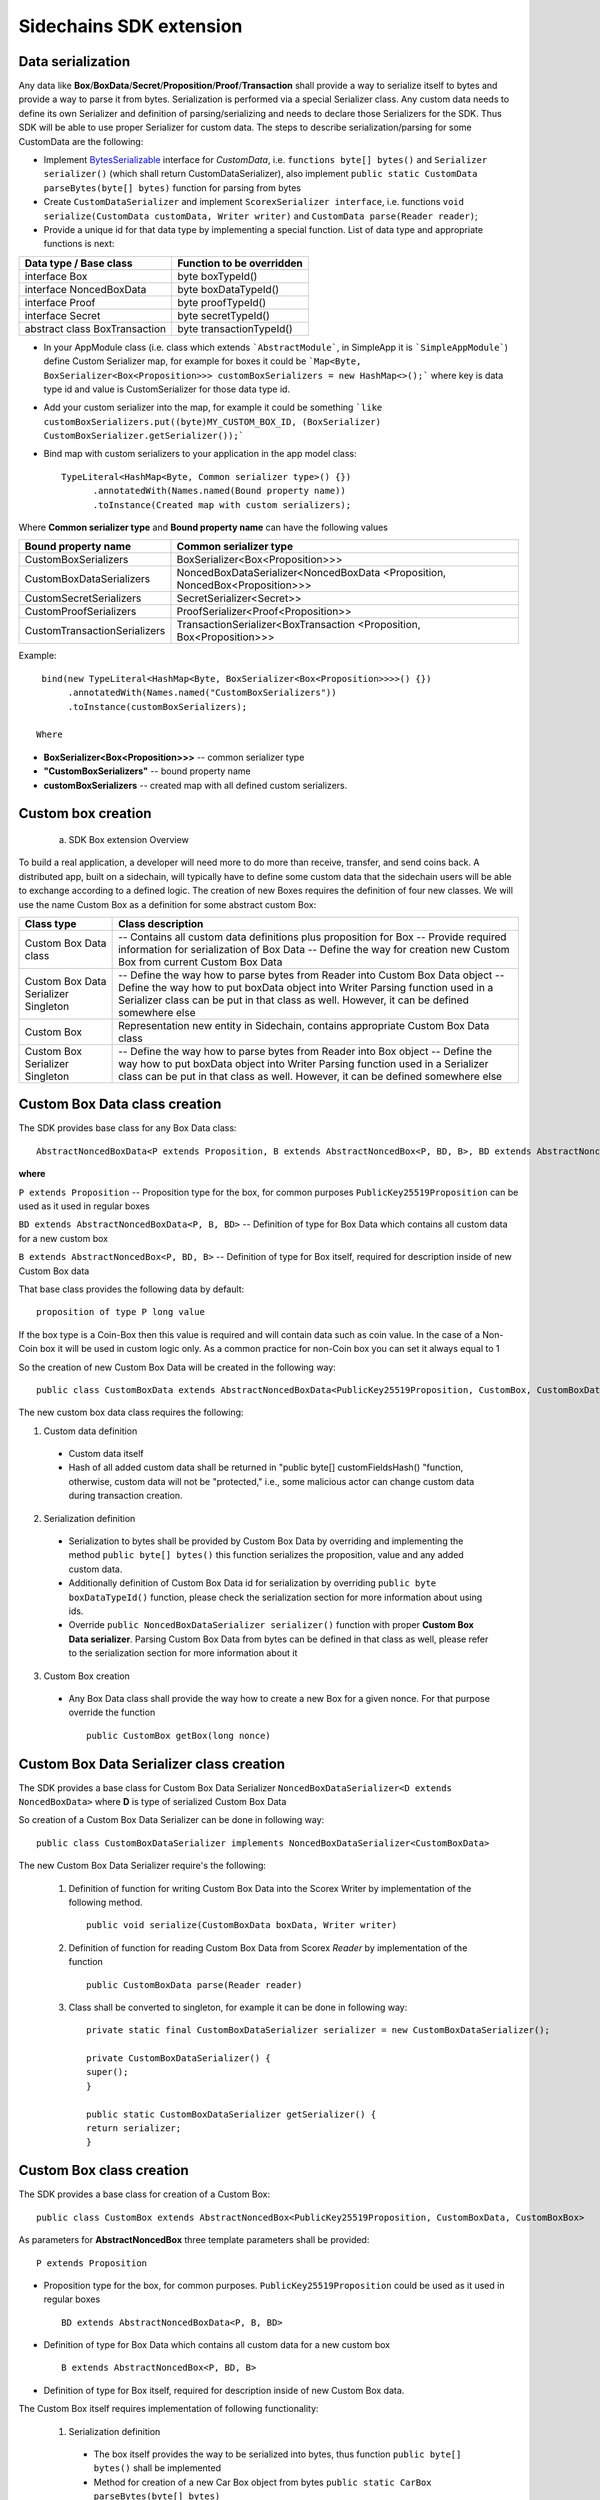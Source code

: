 ========================
Sidechains SDK extension
========================


Data serialization
##################

Any data like **Box**/**BoxData**/**Secret**/**Proposition**/**Proof**/**Transaction** shall provide a way to  serialize itself to bytes and provide a way to parse it from bytes.
Serialization is performed via a special Serializer class. Any custom data needs to define its own Serializer and definition of parsing/serializing
and needs to declare those Serializers for the SDK. Thus SDK will be able to use proper Serializer for custom data. The steps to describe serialization/parsing for some
CustomData are the following:

* Implement `BytesSerializable <https://github.com/ScorexFoundation/Scorex/blob/master/src/main/scala/scorex/core/serialization/BytesSerializable.scala>`_ interface for *CustomData*, i.e.  ``functions byte[] bytes()`` and ``Serializer serializer()`` (which shall return CustomDataSerializer), also implement ``public static CustomData parseBytes(byte[] bytes)`` function for parsing from bytes
* Create ``CustomDataSerializer`` and implement ``ScorexSerializer interface``, i.e. functions  ``void serialize(CustomData customData, Writer writer)`` and ``CustomData parse(Reader reader)``;
* Provide a unique id for that data type by implementing a special function. List of data type and appropriate functions is next:

+-------------------------------+---------------------------+
| Data type / Base class        | Function to be overridden |
+===============================+===========================+
| interface Box                 | byte boxTypeId()          |
+-------------------------------+---------------------------+
| interface NoncedBoxData       | byte boxDataTypeId()      |
+-------------------------------+---------------------------+
| interface Proof               | byte proofTypeId()        |
+-------------------------------+---------------------------+
| interface Secret              | byte secretTypeId()       |
+-------------------------------+---------------------------+
| abstract class BoxTransaction | byte transactionTypeId()  |
+-------------------------------+---------------------------+


* In your AppModule class (i.e. class which extends  ```AbstractModule```, in SimpleApp it is ```SimpleAppModule```) define Custom Serializer map, for example for boxes it could be ```Map<Byte, BoxSerializer<Box<Proposition>>> customBoxSerializers = new HashMap<>();``` where key is data type id and value is CustomSerializer for those data type id.
  
* Add your custom serializer into the map, for example it could be something  ```like customBoxSerializers.put((byte)MY_CUSTOM_BOX_ID, (BoxSerializer) CustomBoxSerializer.getSerializer());```

* Bind map with custom serializers to your application in the app model class:
  ::

   TypeLiteral<HashMap<Byte, Common serializer type>() {})
         .annotatedWith(Names.named(Bound property name))
         .toInstance(Created map with custom serializers);
       
Where **Common serializer type** and **Bound property name** can have the following values 


+--------------------------------+----------------------------------------+
| Bound property name            | Common serializer type                 |
+================================+========================================+
| CustomBoxSerializers           | BoxSerializer<Box<Proposition>>>       |  
+--------------------------------+----------------------------------------+
| CustomBoxDataSerializers       | NoncedBoxDataSerializer<NoncedBoxData  |
|                                | <Proposition, NoncedBox<Proposition>>> |           
+--------------------------------+----------------------------------------+
| CustomSecretSerializers        | SecretSerializer<Secret>>              |           
+--------------------------------+----------------------------------------+
| CustomProofSerializers         | ProofSerializer<Proof<Proposition>>    |        
+--------------------------------+----------------------------------------+
| CustomTransactionSerializers   |  TransactionSerializer<BoxTransaction  |                                  
|                                |  <Proposition, Box<Proposition>>>      |
+--------------------------------+----------------------------------------+

Example: 

::

  bind(new TypeLiteral<HashMap<Byte, BoxSerializer<Box<Proposition>>>>() {})
       .annotatedWith(Names.named("CustomBoxSerializers"))
       .toInstance(customBoxSerializers);

 Where

* **BoxSerializer<Box<Proposition>>>** -- common serializer type
* **"CustomBoxSerializers"** -- bound property name 
* **customBoxSerializers** -- created map with all defined custom serializers.

Custom box creation
###################

  a) SDK Box extension Overview

To build a real application, a developer will need more to do more than receive, transfer, and send coins back. A distributed app, built on a sidechain, will typically have to define some custom data that the sidechain users will be able to exchange according to a defined logic. The creation of new Boxes requires the definition of four new classes. We will use the name Custom Box as a definition for some abstract custom Box:  


+--------------------------------------+------------------------------------------------------------------------------------+
| Class type                           | Class description                                                                  |
+======================================+====================================================================================+
| Custom Box Data class                | -- Contains all custom data definitions plus proposition for Box                   |
|                                      | -- Provide required information for serialization of Box Data                      |
|                                      | -- Define the way for creation new Custom Box from current Custom Box Data         |
+--------------------------------------+------------------------------------------------------------------------------------+
| Custom Box Data Serializer Singleton | -- Define the way how to parse bytes from Reader into Custom Box Data object       |
|                                      | -- Define the way how to put boxData object into Writer Parsing function used in a |
|                                      | Serializer class can be put in that class as well. However, it can be defined      |
|                                      | somewhere else                                                                     |
+--------------------------------------+------------------------------------------------------------------------------------+
| Custom Box                           | Representation new entity in Sidechain, contains appropriate Custom Box Data class |
+--------------------------------------+------------------------------------------------------------------------------------+
| Custom Box Serializer Singleton      | -- Define the way how to parse bytes from Reader into Box object                   |
|                                      | -- Define the way how to put boxData object into Writer Parsing function used in a |
|                                      | Serializer class can be put in that class as well. However, it can be defined      |
|                                      | somewhere else                                                                     |
+--------------------------------------+------------------------------------------------------------------------------------+

Custom Box Data class creation
##############################

The SDK provides base class for any Box Data class: 

::

  AbstractNoncedBoxData<P extends Proposition, B extends AbstractNoncedBox<P, BD, B>, BD extends AbstractNoncedBoxData<P, B, BD>>


**where**

``P extends Proposition`` -- Proposition type for the box, for common purposes ``PublicKey25519Proposition`` can be used as it used in regular boxes
  
``BD extends AbstractNoncedBoxData<P, B, BD>`` -- Definition of type for Box Data which contains all custom data for a new custom box

``B extends AbstractNoncedBox<P, BD, B>`` -- Definition of type for Box itself, required for description inside of new Custom Box data 


That base class provides the following data by default:

::

  proposition of type P long value

If the box type is a Coin-Box then this value is required and will contain data such as coin value. In the case of a Non-Coin box it will be used in custom logic only. As a common practice for non-Coin box you can set it always equal to 1 

So the creation of new Custom Box Data will be created in the following way:
::
  public class CustomBoxData extends AbstractNoncedBoxData<PublicKey25519Proposition, CustomBox, CustomBoxData>

The new custom box data class  requires the following:

1. Custom data definition
  * Custom data itself
  * Hash of all added custom data shall be returned in "public byte[] customFieldsHash() "function, otherwise, custom data will not be "protected," i.e., some malicious actor can change custom data during transaction creation.  
    
2. Serialization definition
  * Serialization to bytes shall be provided by Custom Box Data by overriding and implementing the method ``public byte[] bytes()`` this function serializes the proposition, value and any added custom data.
  * Additionally definition of Custom Box Data id for serialization by overriding ``public byte boxDataTypeId()`` function, please check the serialization section for more information about using ids. 
  * Override ``public NoncedBoxDataSerializer serializer()`` function with proper **Custom Box Data serializer**. Parsing Custom Box Data from bytes can be defined in that class as well, please refer to the serialization section for more information about it

3. Custom Box creation
  * Any Box Data class shall provide the way how to create a new Box for a given nonce. For that purpose override the function 
    ::
     public CustomBox getBox(long nonce) 

Custom Box Data Serializer class creation
#########################################

The SDK provides a base class for Custom Box Data Serializer
``NoncedBoxDataSerializer<D extends NoncedBoxData>`` where **D** is type of serialized Custom Box Data

So creation of a Custom Box Data Serializer can be done in following way:
::
 public class CustomBoxDataSerializer implements NoncedBoxDataSerializer<CustomBoxData>

The new Custom Box Data Serializer require's the following:

  1. Definition of function for writing Custom Box Data into the Scorex Writer by implementation of the following method.
     ::
      public void serialize(CustomBoxData boxData, Writer writer)

  2. Definition of function for reading Custom Box Data from Scorex *Reader* by implementation of the function 
     ::
      public CustomBoxData parse(Reader reader)

  3. Class shall be converted to singleton, for example it can be done in following way:

     ::
        
      private static final CustomBoxDataSerializer serializer = new CustomBoxDataSerializer();

      private CustomBoxDataSerializer() {
      super();
      }

      public static CustomBoxDataSerializer getSerializer() {
      return serializer;
      }
  
Custom Box class creation
#########################

The SDK provides a base class for creation of a Custom Box:
::
 public class CustomBox extends AbstractNoncedBox<PublicKey25519Proposition, CustomBoxData, CustomBoxBox>

As parameters for **AbstractNoncedBox** three template parameters shall be provided:
::
 P extends Proposition

- Proposition type for the box, for common purposes. ``PublicKey25519Proposition`` could be used as it used in regular boxes
  ::
   BD extends AbstractNoncedBoxData<P, B, BD>
   
- Definition of type for Box Data which contains all custom data for a new custom box
  ::
   B extends AbstractNoncedBox<P, BD, B>

- Definition of type for Box itself, required for description inside of new Custom Box data.
  
  
The Custom Box itself requires implementation of following functionality:

  1. Serialization definition

    * The box itself provides the way to be serialized into bytes, thus function ``public byte[] bytes()`` shall be implemented 
    * Method for creation of a new Car Box object from bytes ``public static CarBox parseBytes(byte[] bytes)``
    * Providing box type id by implementation of function  ``public byte boxTypeId()`` which return custom box type id. Finally, proper serializer for the Custom Box shall be returned by implementing function ``public BoxSerializer serializer()``

Custom Box Serializer Class
###########################

SDK provide base class for Custom Box Serializer BoxSerializer<B extends Box> where B is type of serialized Custom Box
So the creation of Custom Box Serializer can be done in the following way:
::
 public class CustomBoxSerializer implements NoncedBoxSerializer<CustomBox>

The new Custom Box Serializer requires the following:

  1. Definition of function for writing *Custom Box* into the *Scorex Writer* by implementation of the following.
     ::
      public void serialize(CustomBox box, Writer writer)

  2. Definition of function for reading *Custom Box* from *Scorex Reader* by implementation of the following method
     ::
      public CustomBox parse(Reader reader)

  3. Class shall be converted to singleton, for example it could be done in following way:
     ::
      private static final CustomBoxSerializer serializer = new CustomBoxSerializer();
      private CustomBoxSerializer() {
       super();
      }
      public static CustomBoxSerializer getSerializer() {
       return serializer;
      }
      
      
Specific actions for extension of Coin-box
###########################################

A Coin box is created and extended as a usual non-coin box, only one additional action is required: *Coin box class* shall also implement interface ``CoinsBox<P extends PublicKey25519Proposition>`` interface without any additional function implementations, i.e., it is a mixin interface.

Transaction extension
#####################

A transaction in the SDK is represented by the following class.
::
 public abstract class BoxTransaction<P extends Proposition, B extends Box<P>>
 
This class provides access to data such as which boxes will be created, unlockers for input boxes, fees, etc. 
SDK developer could add custom transaction check by implementing *custom ApplicationState* 

Any custom transaction shall implement three important functions:
``public boolean transactionSemanticValidity()`` -- this function defines is transaction semantically valid or not, i.e. verify stateless (without context) transaction correctness. Non zero fee and positive timestamp are examples of such verification.

``public List<BoxUnlocker<Proposition>> unlockers()`` -- SDK core does box opening verification by checking proofs against input box ids. However, information about closed boxes and proofs for that box shall be returned separately by each transaction. For such purposes each transaction shall return a list of `unlockers <https://github.com/HorizenOfficial/Sidechains-SDK/blob/master/sdk/src/main/java/com/horizen/box/BoxUnlocker.java>`_ which are implements following interface:
::
  public interface BoxUnlocker<P extends Proposition>
  {
    byte[] closedBoxId();
    Proof<P> boxKey();
  }

Where *closedBoxId* is the id of the closed box and *boxKey* is correct proof for that box.

``public List<NoncedBox<Proposition>> newBoxes()`` -- function returns list of new boxes which shall be created by current transaction. Be aware due to some internal implementation of SDK that function must be implemented in the following way:
::
 @Override
 public List<NoncedBox<Proposition>> newBoxes() {
   if(newBoxes == null) {
   //new boxes are created here, newBoxes shall be updated by those new boxes
       }
   }
   return Collections.unmodifiableList(newBoxes);
 }

Custom Proof / Proposition creation
###################################

A proposition is a locker for a box, and Proof is an unlocker for a box. For some reason, a way how the box is locked/unlocked can be changed by the SDK developer. For example, a special box can be opened by two or more independent private keys. For such reason, custom Proof / Proposition can be created.

* Creating custom Proposition
  For creating a custom Proposition  ``ProofOfKnowledgeProposition<S extends Secret>`` interface shall be implemented. Generic     parameter is just a marker for the type of private key, for example, *PrivateKey25519* It could be used. Inside the Proposition, we could put two different public keys, which are used for locking the box.

* Creating custom Proof interface ``Proof<P extends Proposition>`` shall be implemented where *P* is an appropriate Proposition class. ``Function boolean isValid(P proposition, byte[] messageToVerify);`` shall be implemented. That function defines whether Proof is valid for a given proposition and Proof or not. For example, in the case of Proposition with two different public keys, we could try to verify the message using public keys in Proposition one by one and return true if Proof had been created by one of the expected private keys.

ApplicationState and Wallet
###########################

ApplicationState:
::
  interface ApplicationState {
  boolean validate(SidechainStateReader stateReader, SidechainBlock block);

  boolean validate(SidechainStateReader stateReader, BoxTransaction<Proposition, Box<Proposition>> transaction);

  Try<ApplicationState> onApplyChanges(SidechainStateReader stateReader, byte[] version, List<Box<Proposition>> newBoxes, List<byte[]> boxIdsToRemove);

  Try<ApplicationState> onRollback(byte[] version);
  }

For example, the custom application may have the possibility to tokenize cars by the creation of Box entries - let us call them CarBox. Each CarBox token should represent a unique car by having a unique *VIN* (Vehicle Identification Number). To do this, Sidechain developer may define ApplicationState to store the list of actual VINs and reject transactions with CarBox tokens with VIN already existing.

The next custom state checks could be done here:

  * ``public boolean validate(SidechainStateReader stateReader, SidechainBlock block)`` --  any custom block validation could be done here. If the function returns false, then the block will not be accepted by the Sidechain Node.
  
  * ``public boolean validate(SidechainStateReader stateReader, BoxTransaction<Proposition, Box<Proposition>> transaction)`` -- any custom checks for the transaction could be done here if the function returns false then transaction is assumed as invalid and for example will not be included in a memory pool. 

  * ``public Try<ApplicationState> onApplyChanges(SidechainStateReader stateReader, byte[] version, List<Box<Proposition>> newBoxes, List<byte[]> boxIdsToRemove)`` -- any specific action after block applying in State could be defined here.
  
  * ``public Try<ApplicationState> onRollback(byte[] version)`` -- any specific action after rollback of State (for example in case of fork/invalid block) could be defined here
  
Application Wallet 
##################

The Wallet by default keeps user secret info and related balances. The actual data is updated when a new block is applied to the chain or when some blocks are reverted. Developers can specify custom secret types that will be processed by Wallet. The developer may extend the logic using `ApplicationWallet <https://github.com/ZencashOfficial/Sidechains-SDK/blob/master/sdk/src/main/java/com/horizen/wallet/ApplicationWallet.java>`_
::
  interface ApplicationWallet {
    void onAddSecret(Secret secret);
    void onRemoveSecret(Proposition proposition);
    void onChangeBoxes(byte[] version, List<Box<Proposition>> boxesToUpdate, List<byte[]> boxIdsToRemove);
    void onRollback(byte[] version);
  }

For example, a developer needs to have some event-based data, like an auction slot that belongs to him, and will start in 10 blocks and expire in 100 blocks. So in ApplicationWallet, he will additionally keep this event-based info and will react when a new block is going to be applied (onChangeBoxes method execution) to activate or deactivate that slot in ApplicationWallet.


Custom API creation 
###################

  Steps to extend the API:
  
    1. Create a class (e.g. MyCustomApi) which extends the ApplicationApiGroup abstract class (you could create multiple classes, for example to group functions by functionality).

    2. In a class where all dependencies are declared (e.g. SimpleAppModule in our Simple App example ) we need to create the following variable: ``List<ApplicationApiGroup> customApiGroups = new ArrayList<>();``

    3. Create a new instance of the class MyCustomApi, and then add it to *customApiGroups* 

At this point, MyCustomApi will be included in the API route, but we still need to declare the HTTP address. To do that:

  1. Override the basepath() method -
     ::   
      public String basePath() {
       return "myCustomAPI";
      }

Where "myCustomAPI" is part of the HTTP path for that API group 


  2.  Define HTTP request classes -- i.e. the json body in the HTTP request will be converted to that request class. For example, if as “request” we want to use byte array data with some integer value, we could define the following class:
  
  ::
  
    public static class MyCustomRequest {
     byte[] someBytes;
     int number;

    public byte[] getSomeBytes(){
     return someBytes;
    }

    public void setSomeBytes(String bytesInHex){
     someBytes = BytesUtils.fromHexString(bytesInHex);
    }

    public int getNumber(){
     return number;
    }

    public void setNumber(int number){
    this.number = number;
    }
    }

Setters are defined to expect data from JSON. So, for the given MyCustomRequest we could use next JSON: 

    ::
    
      {
      "number": "342",
      "someBytes": "a5b10622d70f094b7276e04608d97c7c699c8700164f78e16fe5e8082f4bb2ac"
      }

 And it will be converted to an instance of the *MyCustomRequest* class with vin = 342, and someBytes = bytes which are represented by hex string "a5b10622d70f094b7276e04608d97c7c699c8700164f78e16fe5e8082f4bb2ac"


  3. Define a function to process the HTTP request: Currently we support three types of function’s signature:
  
      * ApiResponse ``custom_function_name(Custom_HTTP_request_type)`` -- a function that by default does not have access to *SidechainNodeView*. To have access to *SidechainNodeViewHolder*, this special call should be used: ``getFunctionsApplierOnSidechainNodeView().applyFunctionOnSidechainNodeView(Function<SidechainNodeView, T> function)``
      
      * ``ApiResponse custom_function_name(SidechainNodeView, Custom_HTTP_request_type)`` -- a function that offers by default access to SidechainNodeView
      
      * ``ApiResponse custom_function_name(SidechainNodeView)`` -- a function to process empty HTTP requests, i.e. JSON body shall be empty
      
Inside those functions, all required action could be defined, and with them also function response results. Responses could be based on *SuccessResponse* or *ErrorResponse* interfaces. The JSON response will be formatted by using the defined getters.  

  4. Add response classes

As a result of an API request, the result shall be sent back via HTTP response. In a typical case, we could have two different responses: operation is successful, or some error had appeared during processing the API request. SDK provides following way to declare those API responses:
For a successful response, implement SuccessResponse interface with data to be returned. That data shall be accessible via getters. Also, that class shall have the next annotation required for marshaling and correct conversion to JSON: ``@JsonView(Views.Default.class)``. The developer can define here some other custom class for JSON marshaling. For example, if a string should be returned, then the following response class can be defined:

  ::
  
    @JsonView(Views.Default.class)
    class CustomSuccessResponce implements SuccessResponse{
    private final String response;

    public CustomSuccessResponce (String response) {
    this.response = response;
    }

    public String getResponse() {
    return response;
    }
    }

In such case API response will be represented in the following JSON format:

  ::
  
    {"result": {“response” : “response from CustomSuccessResponse object”}}
    
In case of something going wrong and error shall be returned then response shall implement ErrorResponse interface which by default have next functions to be implemented:

```public String code()``` -- error code

```public String description()``` -- error description 

```public Option<Throwable> exception()``` -- Caught exception during API processing

As a result next JSON will be returned in case of error:

  ::
  
    {
    "error": {
    "code": "Defined error code",
    "description": "Defined error description",
    "Detail": “Exception stack trace”
    }
    }
    
  5. Add defined route processing functions to route

  Override ``public List<Route> getRoutes() function`` by returning all defined routes, for example:

    ::
      
      List<Route> routes = new ArrayList<>();
      routes.add(bindPostRequest("getNSecrets", this::getNSecretsFunction, GetSecretRequest.class));
      routes.add(bindPostRequest("getNSecretOtherImplementation", this::getNSecretOtherImplementationFunction, GetSecretRequest.class));
      routes.add(bindPostRequest("getAllSecretByEmptyHttpBody", this::getAllSecretByEmptyHttpBodyFunction));
      return routes;
      
 Where 
 
 ``getNSecrets``, ``getNSecretOtherImplementation``, ``getAllSecretByEmptyHttpBody`` are defined API end points; ``this::getNSecretsFunction``, ``this::getNSecretOtherImplementationFunction``, ``getAllSecretByEmptyHttpBodyFunction`` binded functions;
``GetSecretRequest.class`` -- class for defining type of HTTP request



      

